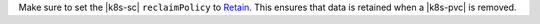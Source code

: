 Make sure to set the |k8s-sc| ``reclaimPolicy`` to
`Retain <https://kubernetes.io/docs/concepts/storage/persistent-volumes/#retain>`__.
This ensures that data is retained when a |k8s-pvc| is removed.
